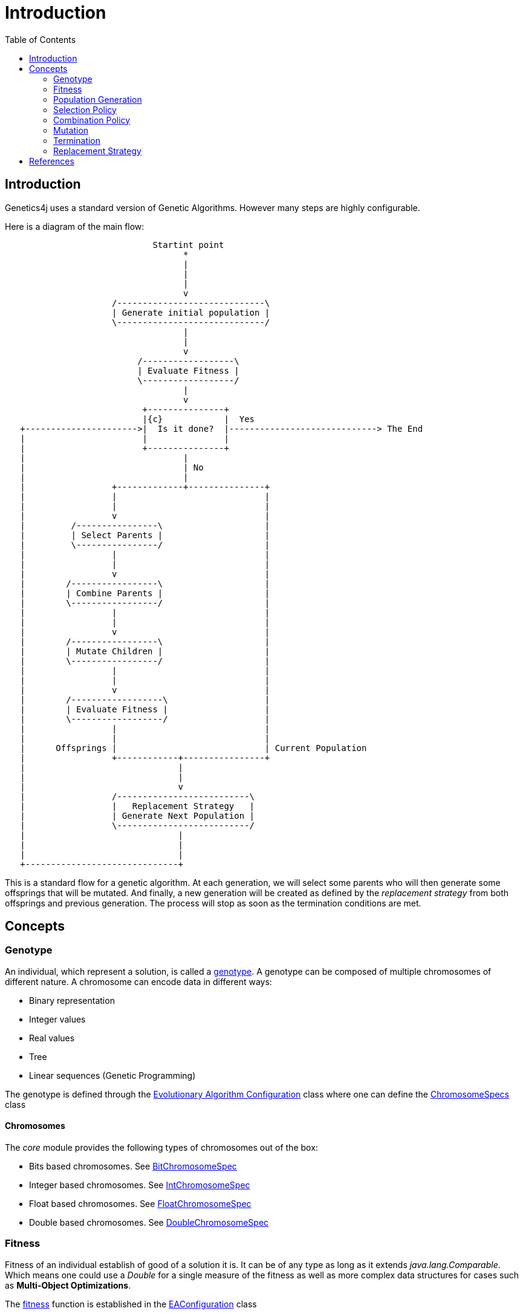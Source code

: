 = Introduction
:stem:
:toc:
:docinfo:
:sourcedir: ../../../samples/src/main/java
:outdir: ../../../target/site/docs
:icons: font

== Introduction


Genetics4j uses a standard version of Genetic Algorithms. However many steps are highly configurable.

Here is a diagram of the main flow:


[ditaa]
....
                             Startint point
                                   *
                                   |
                                   |
                                   |
                                   v
                     /-----------------------------\
                     | Generate initial population |
                     \-----------------------------/
                                   |
                                   |
                                   v
                          /------------------\
                          | Evaluate Fitness |
                          \------------------/
                                   |
                                   v
                           +---------------+
                           |{c}            |  Yes
   +---------------------->|  Is it done?  |-----------------------------> The End
   |                       |               |                              
   |                       +---------------+                              
   |                               |
   |                               | No
   |                               |
   |                 +-------------+---------------+
   |                 |                             |
   |                 |                             |
   |                 v                             |
   |         /----------------\                    |
   |         | Select Parents |                    |
   |         \----------------/                    |
   |                 |                             |
   |                 |                             |
   |                 v                             |
   |        /-----------------\                    |
   |        | Combine Parents |                    |
   |        \-----------------/                    |
   |                 |                             |
   |                 |                             |
   |                 v                             |
   |        /-----------------\                    |
   |        | Mutate Children |                    |
   |        \-----------------/                    |
   |                 |                             |
   |                 |                             |
   |                 v                             |
   |        /------------------\                   |
   |        | Evaluate Fitness |                   |
   |        \------------------/                   |
   |                 |                             |
   |                 |                             |
   |      Offsprings |                             | Current Population
   |                 +------------+----------------+
   |                              |
   |                              |
   |                              v
   |                 /--------------------------\
   |                 |   Replacement Strategy   |
   |                 | Generate Next Population |
   |                 \--------------------------/
   |                              |
   |                              |
   |                              |
   +------------------------------+

....



This is a standard flow for a genetic algorithm. At each generation, we will select some parents who will then generate some offsprings that will be mutated. And finally, a new generation will be created as defined by the _replacement strategy_ from both offsprings and previous generation. The process will stop as soon as the termination conditions are met.

## Concepts

### Genotype

An individual, which represent a solution, is called a link:https://en.wikipedia.org/wiki/Genotype[genotype]. A genotype can be composed of multiple chromosomes of different nature.
A chromosome can encode data in different ways:

* Binary representation
* Integer values
* Real values
* Tree
* Linear sequences (Genetic Programming)


The genotype is defined through the link:../apidocs/net/bmahe/genetics4j/core/spec/EAConfiguration.html[Evolutionary Algorithm Configuration] class where one can define the link:../apidocs/net/bmahe/genetics4j/core/spec/GenotypeSpec.html#chromosomeSpecs()[ChromosomeSpecs] class


#### Chromosomes

The _core_ module provides the following types of chromosomes out of the box:

* Bits based chromosomes. See link:../apidocs/net/bmahe/genetics4j/core/spec/chromosome/BitChromosomeSpec.html[BitChromosomeSpec]
* Integer based chromosomes. See link:../apidocs/net/bmahe/genetics4j/core/spec/chromosome/IntChromosomeSpec.html[IntChromosomeSpec]
* Float based chromosomes. See link:../apidocs/net/bmahe/genetics4j/core/spec/chromosome/FloatChromosomeSpec.html[FloatChromosomeSpec]
* Double based chromosomes. See link:../apidocs/net/bmahe/genetics4j/core/spec/chromosome/DoubleChromosomeSpec.html[DoubleChromosomeSpec]



### Fitness

Fitness of an individual establish of good of a solution it is. It can be of any type as long as it extends _java.lang.Comparable_. Which means one could use a _Double_ for a single measure of the fitness as well as more complex data structures for cases such as *Multi-Object Optimizations*.

The link:../apidocs/net/bmahe/genetics4j/core/Fitness.html[fitness] function is established in the link:../apidocs/net/bmahe/genetics4j/core/spec/EAConfiguration.html#fitness()[EAConfiguration] class


### Population Generation

Individuals are generated based on their chromosomes' definitions. Each chromosome ships with a default factory. Chromosome factories are defined as link:../apidocs/net/bmahe/genetics4j/core/chromosomes/factory/ChromosomeFactory.html[ChromosomeFactory], which are configured in the link:../apidocs/net/bmahe/genetics4j/core/chromosomes/factory/ChromosomeFactoryProvider.html[ChromosomeFactoryProvider], which itself is configured in the method link:../apidocs/net/bmahe/genetics4j/core/spec/EAExecutionContext.html#chromosomeFactoryProvider[chromosomeFactoryProvider()] of link:../apidocs/net/bmahe/genetics4j/core/spec/EAExecutionContext.html[EAExecutionContext]

One could override the way Individuals are generated through either:

* Specify a generation method in link:../apidocs/net/bmahe/genetics4j/core/spec/EAConfiguration.html#populationGenerator()[populationGenerator()]
* Provide their own link:../apidocs/net/bmahe/genetics4j/core/chromosomes/factory/ChromosomeFactoryProvider.html[ChromosomeFactoryProvider] in link:../apidocs/net/bmahe/genetics4j/core/spec/EAExecutionContext.html#chromosomeFactoryProvider[EAExecutionContext]

### Selection Policy

The goal of a link:../apidocs/net/bmahe/genetics4j/core/spec/selection/SelectionPolicy.html[SelectionPolicy] is to select a set of individuals. It is an important piece of an Evolutionary Algorithm as it helps apply pressure towards the desired goal.

The current set of available selection policies are:

* link:../apidocs/net/bmahe/genetics4j/core/spec/selection/DoubleTournament.html[DoubleTournament] - It implements a double tournament as specified in the paper _Fighting Bloat With Nonparametric Parsimony Pressure_ <<fbwnpp>>. It is used in _Genetic Programming_ to control bloat by combining tournaments based on fitness with tournaments based on parsimony.
* link:../apidocs/net/bmahe/genetics4j/core/spec/selection/MultiSelections.html[MultiSelections] - This is a wrapper for combining multiple selection policies. The set of individuals to select will be equally spread across each selection policy
* link:../apidocs/net/bmahe/genetics4j/core/spec/selection/MultiTournaments.html[MultiTournaments] - This operator enables to chain multiple link:../apidocs/net/bmahe/genetics4j/core/spec/selection/Tournament.html[Tournament]s
* link:../apidocs/net/bmahe/genetics4j/core/spec/selection/ProportionalTournament.html[ProportionalTournament] - It implements a proportional tournament as specified in the paper _Fighting Bloat With Nonparametric Parsimony Pressure_ <<fbwnpp>>. It is used in _Genetic Programming_ to control bloat by combining tournaments based on fitness with tournaments based on parsimony.
* link:../apidocs/net/bmahe/genetics4j/core/spec/selection/RandomSelection.html[RandomSelection] - Randomly select individuals with a uniform distribution
* link:../apidocs/net/bmahe/genetics4j/core/spec/selection/RouletteWheel.html[RouletteWheel] - Also called _Fitness Proportionate Selection_ where the probability of selection of an individual is proportionate to its fitness
* link:../apidocs/net/bmahe/genetics4j/core/spec/selection/SelectAll.html[SelectAll] - Pass through and will select whatever individuals it can fit in
* link:../apidocs/net/bmahe/genetics4j/core/spec/selection/Tournament.html[Tournament] - It implements _k-tournament_ selection where _k_ invidivuals are picked from the population and the fittest one is selected. Selection pressure will vary bases on the value of _k_


### Combination Policy

The goal of a link:../apidocs/net/bmahe/genetics4j/core/spec/combination/CombinationPolicy.html[CombinationPolicy] is to combine two individuals and create zero, one or more offsprings.

The current set of available combination policies are:

* link:../apidocs/net/bmahe/genetics4j/core/spec/combination/SinglePointCrossover.html[SinglePointCrossover] - A random cut is made, separating each parent in half. Offsprings are created by combining each halves
* link:../apidocs/net/bmahe/genetics4j/core/spec/combination/MultiPointCrossover.html[MultiPointCrossover] - This is an extension of the Single Point Crossover where _n_ cuts are made and the offsprings are created by combining each sections
* link:../apidocs/net/bmahe/genetics4j/core/spec/combination/OrderCrossover.html[OrderCrossover] (OX) - This operator assumes a path representation in the chromosome and construct an offspring by selecting a subtour in one parent and preserving the relative order of the other parent. This is only available for chromosomes of type link:../apidocs/net/bmahe/genetics4j/core/spec/chromosome/IntChromosomeSpec.html[IntChromosomeSpec]
* link:../apidocs/net/bmahe/genetics4j/core/spec/combination/PickFirstParent.html[PickFirstParent] - The first parent is always chosen as the offspring
* link:../apidocs/net/bmahe/genetics4j/core/spec/combination/EdgeRecombinationCrossover.html[EdgeRecombinationCrossover] (ERX) - This operator assumes a path representation in the chromosome and construct an offspring with the aim of preserving the edges from the parents as much as possible. This is only available for chromosomes of type link:../apidocs/net/bmahe/genetics4j/core/spec/chromosome/IntChromosomeSpec.html[IntChromosomeSpec]
* link:../apidocs/net/bmahe/genetics4j/core/spec/combination/MultiCombinations.html[MultiCombinations]- This is a wrapper for combining multiple combination policies. It will select a combination policy randomly with a uniform distribution


### Mutation

The goal of a link:../apidocs/net/bmahe/genetics4j/core/spec/mutation/MutationPolicy.html[MutationPolicy] is to maintain diversity and allow undirected jumps to slightly different areas of the search space.

The current set of available mutation policies are:

* link:../apidocs/net/bmahe/genetics4j/core/spec/mutation/RandomMutation.html[RandomMutation] - Randomly change a value of the chromosomes. It might be flipping bits in the case of bit chromosomes or changing to a different value for int chromosomes
* link:../apidocs/net/bmahe/genetics4j/core/spec/mutation/SwapMutation.html[SwapMutation] - Randomly change two values of the chromosomes
* link:../apidocs/net/bmahe/genetics4j/core/spec/mutation/PartialMutation.html[PartialMutation] - Apply a link:../apidocs/net/bmahe/genetics4j/core/spec/mutation/MutationPolicy.html[MutationPolicy] for a very specific chromosome of the genotype
* link:../apidocs/net/bmahe/genetics4j/core/spec/mutation/MultiMutation.html[MultiMutation] - This is a wrapper for combining multiple mutation policies. It will select a mutation policy randomly with a uniform distribution


### Termination

link:../apidocs/net/bmahe/genetics4j/core/spec/termination/Termination.html[Termination] responsibility is determine whether or not the evolution process should continue or not.
Termination conditions could be based on any criteria, be it computation time, diversity in the population, reaching a specific fitness value or a combination of those.


link:../apidocs/net/bmahe/genetics4j/core/spec/termination/Terminations.html[Terminations] is a helper class which provides a few out of the box helpful termination conditions.


### Replacement Strategy

The link:../apidocs/net/bmahe/genetics4j/core/spec/replacement/ReplacementStrategy.html[replacement strategy] is crucial for driving the process as it specifies how to generate the next generation based on the current population and the offsprings.

The current set of available replacement strategies are:

* link:../apidocs/net/bmahe/genetics4j/core/spec/replacement/Elitism.html[Elitism] - The best individuals of respectively, the current generation and the mutated offsprings, are retained for the next generation.
* link:../apidocs/net/bmahe/genetics4j/core/spec/replacement/GenerationalReplacement.html[GenerationalReplacement] - The best individuals of the mutated offsprings are retained for the next generation and the current population is discarded.
* link:../apidocs/net/bmahe/genetics4j/core/spec/replacement/DeleteNLast.html[DeleteNLast] - The _N_ weakest invidivuals of the current population are discarded and replaced by the best offsprings.





[bibliography]
== References

- [[[fbwnpp]]] Sean Luke, Liviu Panait. Fighting Bloat With Nonparametric Parsimony Pressure
